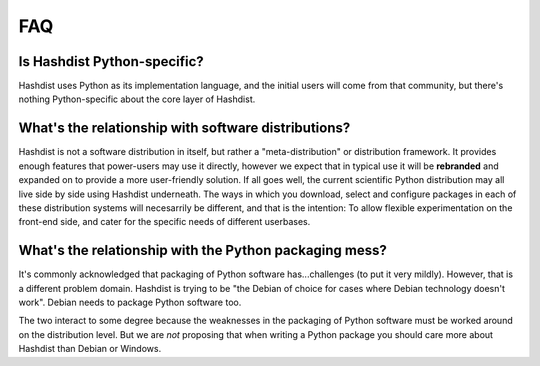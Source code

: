 FAQ
===

Is Hashdist Python-specific?
----------------------------

Hashdist uses Python as its implementation language, and the initial
users will come from that community, but there's nothing
Python-specific about the core layer of Hashdist.


What's the relationship with software distributions?
----------------------------------------------------

Hashdist is not a software distribution in itself, but rather a
"meta-distribution" or distribution framework. It
provides enough features that power-users may use it directly, however
we expect that in typical use it will be **rebranded** and expanded on
to provide a more user-friendly solution. If all goes well, the current
scientific Python distribution may all live side by side using Hashdist
underneath. The ways in which you download, select and configure
packages in each of these distribution systems will necesarrily be
different, and that is the intention: To allow flexible
experimentation on the front-end side, and cater for the specific
needs of different userbases.



What's the relationship with the Python packaging mess?
-------------------------------------------------------

It's commonly acknowledged that packaging of Python software
has...challenges (to put it very mildly). However, that is a different
problem domain. Hashdist is trying to be "the Debian of choice for
cases where Debian technology doesn't work". Debian needs to package
Python software too.

The two interact to some degree because the weaknesses in the
packaging of Python software must be worked around on the distribution
level. But we are *not* proposing that when writing a Python package
you should care more about Hashdist than Debian or Windows.
